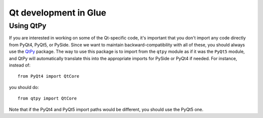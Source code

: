Qt development in Glue
======================

.. _qtpy:

Using QtPy
----------

If you are interested in working on some of the Qt-specific code, it's
important that you don't import any code directly from PyQt4, PyQt5, or PySide.
Since we want to maintain backward-compatibility with all of these, you should
always use the `QtPy <https://pypi.python.org/pypi/QtPy>`__ package. The way to
use this package is to import from the ``qtpy`` module as if it was the
``PyQt5`` module, and QtPy will automatically translate this into the
appropriate imports for PySide or PyQt4 if needed. For instance, instead of::

    from PyQt4 import QtCore

you should do::

    from qtpy import QtCore

Note that if the PyQt4 and PyQt5 import paths would be different, you should
use the PyQt5 one.
